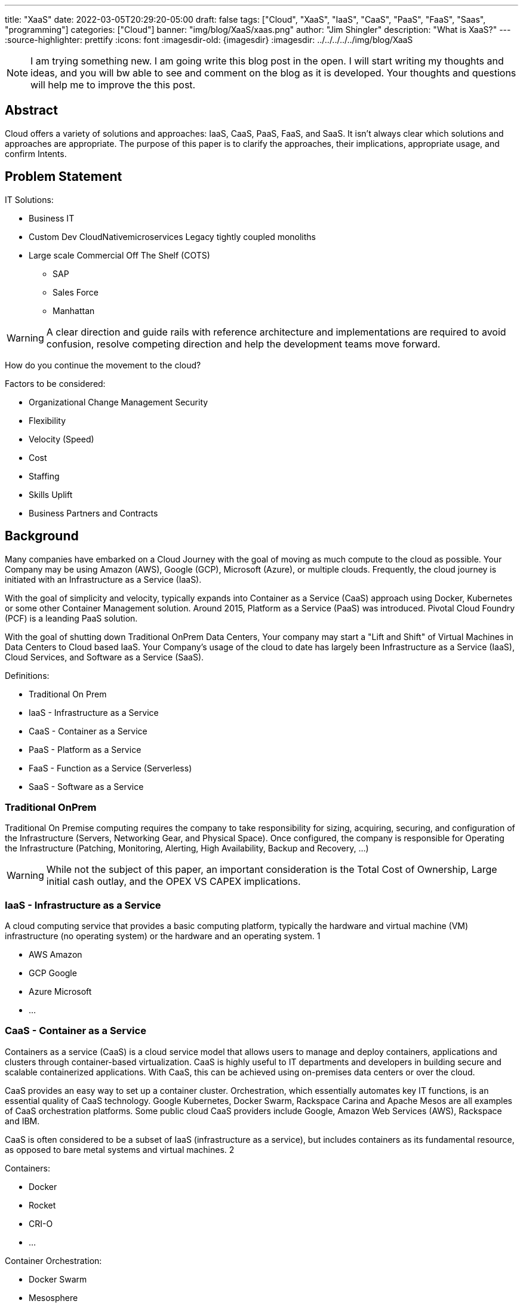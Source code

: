 ---
title: "XaaS"
date: 2022-03-05T20:29:20-05:00
draft: false
tags: ["Cloud", "XaaS", "IaaS", "CaaS", "PaaS", "FaaS", "Saas", "programming"]
categories: ["Cloud"]
banner: "img/blog/XaaS/xaas.png"
author: "Jim Shingler"
description: "What is XaaS?"
---
:source-highlighter: prettify
:icons: font                  
:imagesdir-old: {imagesdir}   
:imagesdir: ../../../../../img/blog/XaaS 

NOTE: I am trying something new.  I am going write this blog post in the open.  I will start writing my thoughts and ideas, and you will bw able to see and comment on the blog as it is developed.  Your thoughts and questions will help me to improve the this post.

## Abstract
Cloud offers a variety of solutions and approaches: IaaS, CaaS, PaaS, FaaS, and SaaS.
It isn't always clear which solutions and approaches are appropriate. The purpose of this paper is to clarify the approaches, their implications, appropriate usage, and confirm Intents.

## Problem Statement

IT Solutions:

* Business IT
* Custom Dev CloudNativemicroservices Legacy tightly coupled monoliths
* Large scale Commercial Off The Shelf (COTS)
** SAP
** Sales Force 
** Manhattan

WARNING:  A clear direction and guide rails with reference architecture and implementations are required to avoid confusion, resolve competing direction and help the development teams move forward.

How do you continue the movement to the cloud?

Factors to be considered:

* Organizational Change Management Security
* Flexibility
* Velocity (Speed)
* Cost
* Staffing
* Skills Uplift
* Business Partners and Contracts

## Background
Many companies have embarked on a Cloud Journey with the goal of moving as much compute to the cloud as possible. Your Company may be using  Amazon (AWS), Google (GCP), Microsoft (Azure), or multiple clouds.
Frequently, the cloud journey is initiated with an Infrastructure as a Service (IaaS). 

With the goal of simplicity and velocity, typically expands into Container as a Service (CaaS) approach using Docker, Kubernetes or some other Container Management solution. Around 2015,  Platform as a Service (PaaS) was introduced. Pivotal Cloud Foundry (PCF) is a leanding PaaS solution.

With the goal of shutting down Traditional OnPrem Data Centers, Your company may start a  "Lift and Shift" of Virtual Machines in Data Centers to Cloud based IaaS.
Your Company's usage of the cloud to date has largely been Infrastructure as a Service (IaaS), Cloud Services, and Software as a Service (SaaS).


Definitions:

* Traditional On Prem
* IaaS - Infrastructure as a Service
* CaaS - Container as a Service
* PaaS - Platform as a Service
* FaaS - Function as a Service (Serverless) 
* SaaS - Software as a Service


### Traditional OnPrem

Traditional On Premise computing requires the company to take responsibility
for sizing, acquiring, securing, and configuration of the Infrastructure (Servers, Networking Gear, and Physical Space). Once configured, the company is responsible for Operating the Infrastructure (Patching, Monitoring, Alerting, High Availability, Backup and Recovery, ...)

WARNING:  While not the subject of this paper, an important consideration is the Total Cost of Ownership, Large initial cash outlay, and the OPEX VS CAPEX implications.
  

### IaaS - Infrastructure as a Service

A cloud computing service that provides a basic computing platform, typically the hardware and virtual machine (VM) infrastructure (no operating system) or the hardware and an operating system. 1

* AWS Amazon
* GCP Google
* Azure Microsoft 
* ...

### CaaS - Container as a Service
Containers as a service (CaaS) is a cloud service model that allows users to manage and deploy containers, applications and clusters through container-based virtualization. CaaS is highly useful to IT departments and developers in
building secure and scalable containerized applications. With CaaS, this can be achieved using on-premises data centers or over the cloud.

CaaS provides an easy way to set up a container cluster. Orchestration, which essentially automates key IT functions, is an essential quality of CaaS
technology. Google Kubernetes, Docker Swarm, Rackspace Carina and Apache Mesos are all examples of CaaS orchestration platforms. Some public cloud CaaS
providers include Google, Amazon Web Services (AWS), Rackspace and IBM.

CaaS is often considered to be a subset of IaaS (infrastructure as a service), but includes containers as its fundamental resource, as opposed to bare metal systems and virtual machines. 2

Containers:

* Docker
* Rocket 
* CRI-O 
* ...

Container Orchestration:

* Docker Swarm 
* Mesosphere 
* Kubernetes 
* ...

### PaaS - Platform as a Service

A cloud computing service that provides a comprehensive computing environment. PaaS includes the hardware, operating system, database and other necessary software for the execution of applications. It may include a complete
development environment as well. PaaS is a step up from "infrastructure as a service" (IaaS), which provides only the servers and operating systems. 3

* Cloud Foundry
* Pivotal Cloud Foundry
* BlueMix GE Predix
* Heroku
* Oracle Cloud 
* OutSystems 
* Mendix
* Engine Yard 
* Google App Engine 
* ...

### FaaS - Function as a Service (Serverless) 

A cloud computing service in which the customer pays for each function executed rather than a full server or part of a server (a virtual machine) that may be
idle periodically. For example, the time required to execute the code that updates a record in a database would be charged to the serverless computing customer.
Servers are indeed used, but the term implies "function as a service" (FaaS) rather than "infrastructure as a service" (see IaaS) or "platform as a service" (see PaaS). 4

* AWS Lambda
* Google Cloud Functions 
* Google Serverless 
* Microsoft Azure Functions 
* IBM Openwhisk
* KNative
* ...

### SaaS - Software as a Service
Software that is rented rather than purchased. Instead of buying applications and paying for periodic upgrades, SaaS is subscription based, and upgrades are automatic during the subscription period. When that expires, the software is no longer valid. Ideal for Cloud Computing SaaS can be implemented with local applications that expire after a certain time, but it is ideally suited for cloud computing and applications that run in any desktop or mobile device, no matter the OS. In this model, the applications are maintained in the provider's datacenter, and every time users launch their browsers or apps and log on, they get the latest version. In addition, user data can also be stored in the cloud. 5

* GitHub 
* Workday 
* Service Now 
* Sales Force 
* Office 365 
* SAP
* ...

## Why has been Answered

* Speed to Market 
* Speed to Revenue 
* Accelerate Development velocity
* Reduce Operational Overhead
* Eliminate Infrastructure Bottlenecks (Self Service)

## What and How


The goal of this section is to examine the characteristics and implications of each aaS.

WARNING: Traditional OnPrem will not be addressed in this post.

image::xaas.png[XaaS]

### IaaS

IaaS can be thought of as running solutions in the cloud providers data center instead of our datacenter. The primary benefits are the near infinity ability to scale quickly.
     
*Benefits:*

* Scalability 
* Flexibility

*Workloads:*

* Virtual Machines
* Database Server
* Middleware
* Uncontainerized Commercial Of The Shelf products 
* Uncontainerized Legacy Monoliths

*Implications:*

* Very little process improvements without additional efforts 
* Automation and Consistency require additional efforts 
* Skills Uplift:
** Cloud Vendor Specific tooling and processes
** Automation tooling
* Additional supporting efforts required for success
* Minimal Application impacts (Our VMs vs Cloud Provider VMs)

### CaaS

### PaaS

### FaaS

### SaaS

### Where should I run my application 
### When to CaaS Containerize

## Additional Considerations

- Databases
- ML / AI
- Analytics & Reporting 
- Security

## Additional Resources
- Container Wars
- Kubernetes, Serverless, and You
- Comparing Kubernetes to Pivotal Cloud Foundry
- CaaS vs PaaS and Kubernetes vs PKS

## Footnotes
. https://www.yourdictionary.com/iaas#computer
. https://www.techopedia.com/definition/32444/containers-as-a-service-caas 3. https://www.yourdictionary.com/paas#computer
. https://www.yourdictionary.com/serverless-computing#computer
. https://www.yourdictionary.com/saas#computer
. http://strategictoolkits.com/strategic-concepts/core-and-context/

